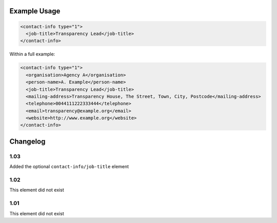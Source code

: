 Example Usage
~~~~~~~~~~~~~

.. code-block:: xml

    <contact-info type="1">
      <job-title>Transparency Lead</job-title>
    </contact-info>
    
Within a full example:

.. code-block:: xml
    
    <contact-info type="1">
      <organisation>Agency A</organisation>
      <person-name>A. Example</person-name>
      <job-title>Transparency Lead</job-title>
      <mailing-address>Transparency House, The Street, Town, City, Postcode</mailing-address>
      <telephone>0044111222333444</telephone>
      <email>transparency@example.org</email>
      <website>http://www.example.org</website>
    </contact-info>


Changelog
~~~~~~~~~

1.03
^^^^

Added the optional ``contact-info/job-title`` element

1.02
^^^^

This element did not exist

1.01
^^^^

This element did not exist
